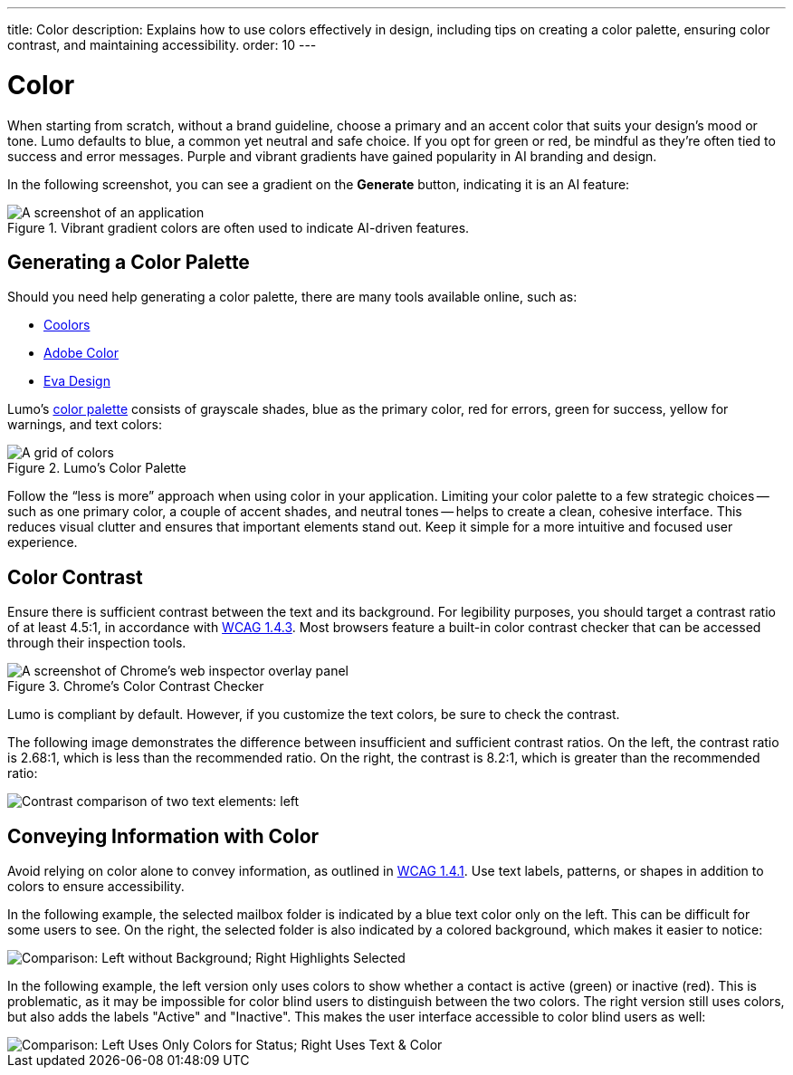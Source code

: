 ---
title: Color
description: Explains how to use colors effectively in design, including tips on creating a color palette, ensuring color contrast, and maintaining accessibility.
order: 10
---


= Color

When starting from scratch, without a brand guideline, choose a primary and an accent color that suits your design's mood or tone. Lumo defaults to blue, a common yet neutral and safe choice. If you opt for green or red, be mindful as they're often tied to success and error messages. Purple and vibrant gradients have gained popularity in AI branding and design.

In the following screenshot, you can see a gradient on the [guilabel]*Generate* button, indicating it is an AI feature:

.Vibrant gradient colors are often used to indicate AI-driven features.
[.device]
image::images/color-ui-example.png[A screenshot of an application, with a button labelled "Generate" with a vibrant gradient background.]


== Generating a Color Palette

Should you need help generating a color palette, there are many tools available online, such as:

- https://coolors.co/[Coolors]
- https://color.adobe.com/[Adobe Color]
- https://colors.eva.design/[Eva Design]

Lumo's <</styling/lumo/lumo-style-properties/color#,color palette>> consists of grayscale shades, blue as the primary color, red for errors, green for success, yellow for warnings, and text colors:

.Lumo's Color Palette
image::images/color-palette.png[A grid of colors, with a color scale for grayscale, blue, red, greend, and yellow.]

Follow the “less is more” approach when using color in your application. Limiting your color palette to a few strategic choices -- such as one primary color, a couple of accent shades, and neutral tones -- helps to create a clean, cohesive interface. This reduces visual clutter and ensures that important elements stand out. Keep it simple for a more intuitive and focused user experience.


== Color Contrast

Ensure there is sufficient contrast between the text and its background. For legibility purposes, you should target a contrast ratio of at least 4.5:1, in accordance with https://www.w3.org/WAI/WCAG21/Understanding/contrast-minimum[WCAG 1.4.3]. Most browsers feature a built-in color contrast checker that can be accessed through their inspection tools.

.Chrome's Color Contrast Checker
[.fill.white]
image::images/color-contrast-chrome.png[A screenshot of Chrome's web inspector overlay panel, focused on a text span element, indicating sufficient contrast between the background and text colors.]

Lumo is compliant by default. However, if you customize the text colors, be sure to check the contrast.

The following image demonstrates the difference between insufficient and sufficient contrast ratios. On the left, the contrast ratio is 2.68:1, which is less than the recommended ratio. On the right, the contrast is 8.2:1, which is greater than the recommended ratio:

image::images/color-contrast.png[Contrast comparison of two text elements: left, insufficient (2.68:1 contrast); right, sufficient (8.2:1 contrast)]

== Conveying Information with Color

Avoid relying on color alone to convey information, as outlined in https://www.w3.org/WAI/WCAG21/Understanding/use-of-color[WCAG 1.4.1]. Use text labels, patterns, or shapes in addition to colors to ensure accessibility.

In the following example, the selected mailbox folder is indicated by a blue text color only on the left. This can be difficult for some users to see. On the right, the selected folder is also indicated by a colored background, which makes it easier to notice:

image::images/color-shapes1.png[Comparison: Left without Background; Right Highlights Selected]

In the following example, the left version only uses colors to show whether a contact is active (green) or inactive (red). This is problematic, as it may be impossible for color blind users to distinguish between the two colors. The right version still uses colors, but also adds the labels "Active" and "Inactive". This makes the user interface accessible to color blind users as well:

image::images/color-shapes2.png[Comparison: Left Uses Only Colors for Status; Right Uses Text & Color]
